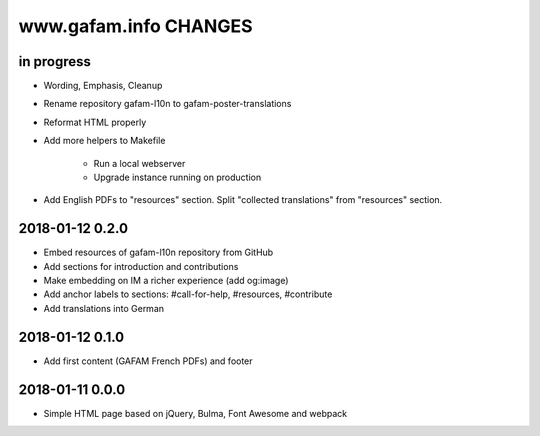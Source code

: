 ======================
www.gafam.info CHANGES
======================


in progress
-----------
- Wording, Emphasis, Cleanup
- Rename repository gafam-l10n to gafam-poster-translations
- Reformat HTML properly
- Add more helpers to Makefile

    - Run a local webserver
    - Upgrade instance running on production

- Add English PDFs to "resources" section. Split "collected translations" from "resources" section.

2018-01-12 0.2.0
----------------
- Embed resources of gafam-l10n repository from GitHub
- Add sections for introduction and contributions
- Make embedding on IM a richer experience (add og:image)
- Add anchor labels to sections: #call-for-help, #resources, #contribute
- Add translations into German

2018-01-12 0.1.0
----------------
- Add first content (GAFAM French PDFs) and footer

2018-01-11 0.0.0
----------------
- Simple HTML page based on jQuery, Bulma, Font Awesome and webpack
